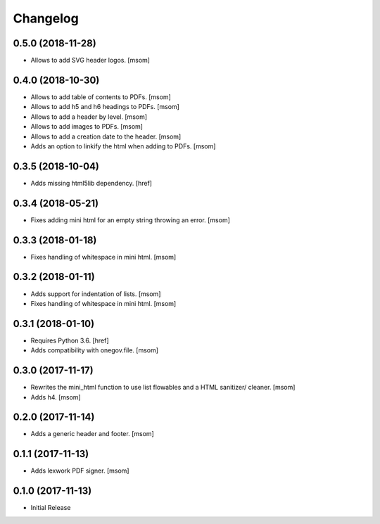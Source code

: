 Changelog
---------
0.5.0 (2018-11-28)
~~~~~~~~~~~~~~~~~~~~~

- Allows to add SVG header logos.
  [msom]

0.4.0 (2018-10-30)
~~~~~~~~~~~~~~~~~~~~~

- Allows to add table of contents to PDFs.
  [msom]

- Allows to add h5 and h6 headings to PDFs.
  [msom]

- Allows to add a header by level.
  [msom]

- Allows to add images to PDFs.
  [msom]

- Allows to add a creation date to the header.
  [msom]

- Adds an option to linkify the html when adding to PDFs.
  [msom]

0.3.5 (2018-10-04)
~~~~~~~~~~~~~~~~~~~~~

- Adds missing html5lib dependency.
  [href]

0.3.4 (2018-05-21)
~~~~~~~~~~~~~~~~~~~~~

- Fixes adding mini html for an empty string throwing an error.
  [msom]

0.3.3 (2018-01-18)
~~~~~~~~~~~~~~~~~~~~~

- Fixes handling of whitespace in mini html.
  [msom]

0.3.2 (2018-01-11)
~~~~~~~~~~~~~~~~~~~~~

- Adds support for indentation of lists.
  [msom]

- Fixes handling of whitespace in mini html.
  [msom]

0.3.1 (2018-01-10)
~~~~~~~~~~~~~~~~~~~~~

- Requires Python 3.6.
  [href]

- Adds compatibility with onegov.file.
  [msom]

0.3.0 (2017-11-17)
~~~~~~~~~~~~~~~~~~~~~

- Rewrites the mini_html function to use list flowables and a HTML sanitizer/
  cleaner.
  [msom]

- Adds h4.
  [msom]

0.2.0 (2017-11-14)
~~~~~~~~~~~~~~~~~~~~~

- Adds a generic header and footer.
  [msom]

0.1.1 (2017-11-13)
~~~~~~~~~~~~~~~~~~~~~

- Adds lexwork PDF signer.
  [msom]

0.1.0 (2017-11-13)
~~~~~~~~~~~~~~~~~~~~~

- Initial Release
